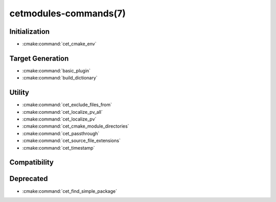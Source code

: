 .. cmake-manual-description: Cetmodules Functions and Macros

cetmodules-commands(7)
**********************

Initialization
==============

* :cmake:command:`cet_cmake_env`

Target Generation
=================

* :cmake:command:`basic_plugin`
* :cmake:command:`build_dictionary`

Utility
=======

* :cmake:command:`cet_exclude_files_from`
* :cmake:command:`cet_localize_pv_all`
* :cmake:command:`cet_localize_pv`
* :cmake:command:`cet_cmake_module_directories`
* :cmake:command:`cet_passthrough`
* :cmake:command:`cet_source_file_extensions`
* :cmake:command:`cet_timestamp`

Compatibility
=============



Deprecated
==========

* :cmake:command:`cet_find_simple_package`
